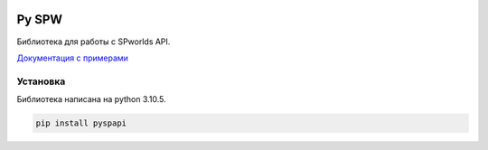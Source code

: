 
.. image:: https://img.shields.io/pypi/v/pyspw.svg
   :target: https://pypi.org/project/pyspw/
   :alt: PyPI version info


Py SPW
=======

Библиотека для работы с SPworlds API.

`Документация с примерами <https://github.com/teleport2/Py-SPW/wiki>`_



Установка
----
Библиотека написана на python 3.10.5.

.. code:: sh

    pip install pyspapi


